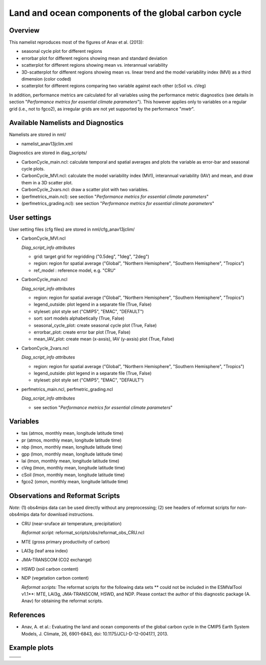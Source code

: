 Land and ocean components of the global carbon cycle
====================================================

Overview
--------

This namelist reproduces most of the figures of Anav et al. (2013):

* seasonal cycle plot for different regions
* errorbar plot for different regions showing mean and standard deviation
* scatterplot for different regions showing mean vs. interannual variability
* 3D-scatterplot for different regions showing mean vs. linear trend and the
  model variability index (MVI) as a third dimension (color coded)
* scatterplot for different regions comparing two variable against each other
  (cSoil vs. cVeg)

In addition, performance metrics are calculated for all variables using the
performance metric diagnostics (see details in section "*Performance metrics
for essential climate parameters*"). This however applies only to variables
on a regular grid (i.e., not to fgco2), as irregular grids are not yet
supported by the performance "*mwtr*".


Available Namelists and Diagnostics
-----------------------------------

Namelists are stored in nml/

* namelist_anav13jclim.xml

Diagnostics are stored in diag_scripts/

* CarbonCycle_main.ncl: calculate temporal and spatial averages and plots
  the variable as error-bar and seasonal cycle plots.
* CarbonCycle_MVI.ncl: calculate the model variability index (MVI),
  interannual variability (IAV) and mean, and draw them in a 3D scatter plot.
* CarbonCycle_2vars.ncl: draw a scatter plot with two variables.
* (perfmetrics_main.ncl): see section "*Performance metrics for essential
  climate parameters*"
* (perfmetrics_grading.ncl): see section "*Performance metrics for essential
  climate parameters*"


User settings
-------------

User setting files (cfg files) are stored in nml/cfg_anav13jclim/

* CarbonCycle_MVI.ncl

  *Diag_script_info attributes*

  * grid: target grid for regridding ("0.5deg", "1deg", "2deg")
  * region: region for spatial average ("Global", "Northern Hemisphere",
    "Southern Hemisphere", "Tropics")
  * ref_model : reference model, e.g. "CRU"

* CarbonCycle_main.ncl

  *Diag_script_info attributes*

  * region: region for spatial average ("Global", "Northern Hemisphere",
    "Southern Hemisphere", "Tropics")
  * legend_outside: plot legend in a separate file (True, False)
  * styleset: plot style set ("CMIP5", "EMAC", "DEFAULT")
  * sort: sort models alphabetically (True, False)
  * seasonal_cycle_plot: create seasonal cycle plot (True, False)
  * errorbar_plot: create error bar plot (True, False)
  * mean_IAV_plot: create mean (x-axsis), IAV (y-axsis) plot (True, False)

* CarbonCycle_2vars.ncl

  *Diag_script_info attributes*

  * region: region for spatial average ("Global", "Northern Hemisphere",
    "Southern Hemisphere", "Tropics")
  * legend_outside: plot legend in a separate file (True, False)
  * styleset: plot style set ("CMIP5", "EMAC", "DEFAULT")

* perfmetrics_main.ncl, perfmetric_grading.ncl

  *Diag_script_info attributes*

  * see section "*Performance metrics for essential climate parameters*"


Variables
---------

* tas (atmos, monthly mean, longitude latitude time)
* pr (atmos, monthly mean, longitude latitude time)
* nbp (lmon, monthly mean, longitude latitude time)
* gpp (lmon, monthly mean, longitude latitude time)
* lai (lmon, monthly mean, longitude latitude time)
* cVeg (lmon, monthly mean, longitude latitude time)
* cSoil (lmon, monthly mean, longitude latitude time)
* fgco2 (omon, monthly mean, longitude latitude time)


Observations and Reformat Scripts
---------------------------------

*Note:* (1) obs4mips data can be used directly without any preprocessing;
(2) see headers of reformat scripts for non-obs4mips data for download
instructions.

* CRU (near-sruface air temperature, precipitation)

  *Reformat script:* reformat_scripts/obs/reformat_obs_CRU.ncl
* MTE (gross primary productivity of carbon)
* LAI3g (leaf area index)
* JMA-TRANSCOM (CO2 exchange)
* HSWD (soil carbon content)
* NDP (vegetation carbon content)

  *Reformat scripts:* The reformat scripts for the following data sets
  ** could not be included in the ESMValTool v1.1**: MTE, LAI3g, JMA-TRANSCOM,
  HSWD, and NDP. Please contact the author of this diagnostic package
  (A. Anav) for obtaining the reformat scripts.



References
----------

* Anav, A. et al.: Evaluating the land and ocean components of the global
  carbon cycle in the CMIP5 Earth System Models, J. Climate, 26, 6901-6843,
  doi: 10.1175/JCLI-D-12-00417.1, 2013.


Example plots
-------------

+-----------------------------------------------------------------------------+-----------------------------------------------------------------------------+
| .. image:: ../../source/namelists/figures/catchment/fig_carbon_cycle_1.png  | .. image:: ../../source/namelists/figures/catchment/fig_carbon_cycle_2.png  |
+-----------------------------------------------------------------------------+-----------------------------------------------------------------------------+
| .. image:: ../../source/namelists/figures/catchment/fig_carbon_cycle_3.png  | .. image:: ../../source/namelists/figures/catchment/fig_carbon_cycle_4.png  |
+-----------------------------------------------------------------------------+-----------------------------------------------------------------------------+
| .. image:: ../../source/namelists/figures/catchment/fig_carbon_cycle_5.png                                                                                |
|    :width: 50%                                                                                                                                            |
|    :align: center                                                                                                                                         |
+-----------------------------------------------------------------------------+-----------------------------------------------------------------------------+



